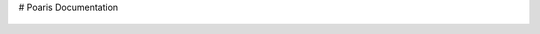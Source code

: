 # Poaris Documentation

.. figure:: source/_static/logo.png
   :alt: Polaris Logo
   :width: 700px
   :height: 175px
   :align: center